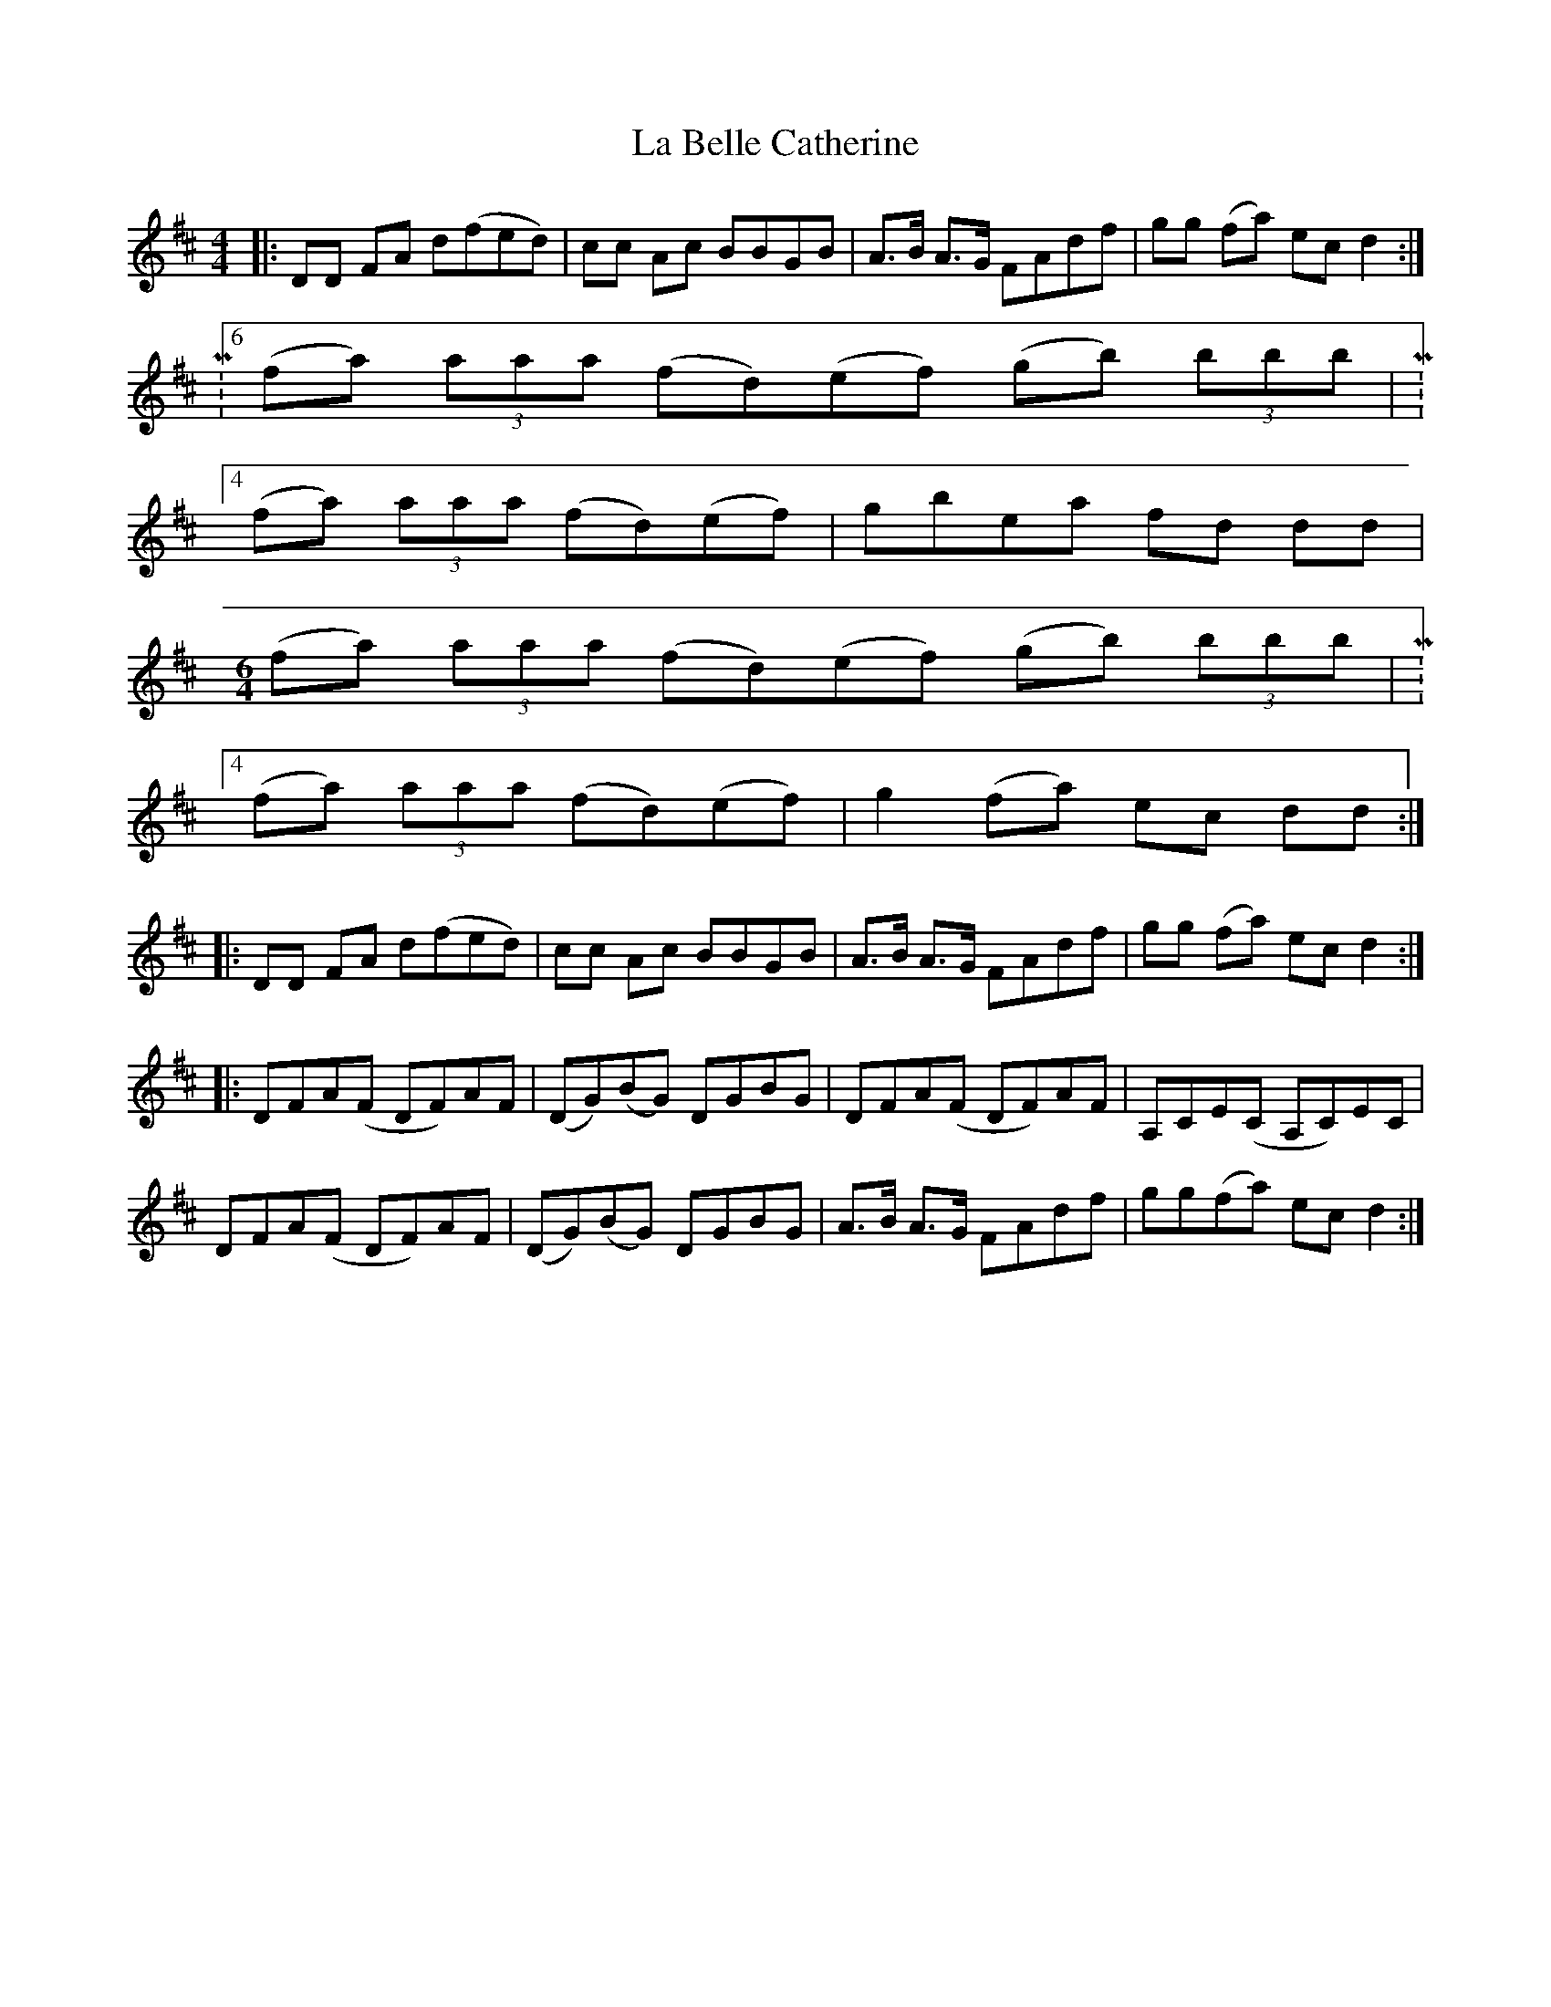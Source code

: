 X: 22180
T: La Belle Catherine
R: reel
M: 4/4
K: Dmajor
|:DD FA d(fed)|cc Ac BBGB|A>B A>G FAdf|gg (fa) ec d2:|
|:M:6/4
(fa) (3aaa (fd)(ef) (gb) (3bbb|M:4/4
(fa) (3aaa (fd)(ef)|gbea fd dd|
M:6/4
(fa) (3aaa (fd)(ef) (gb) (3bbb|M:4/4
(fa) (3aaa (fd)(ef)|g2 (fa) ec dd:|
|:DD FA d(fed)|cc Ac BBGB|A>B A>G FAdf|gg (fa) ec d2:|
|:DFA(F DF)AF|(DG)(BG) DGBG|DFA(F DF)AF|A,CE(C A,C)EC|
DFA(F DF)AF|(DG)(BG) DGBG|A>B A>G FAdf|gg(fa) ec d2:|

